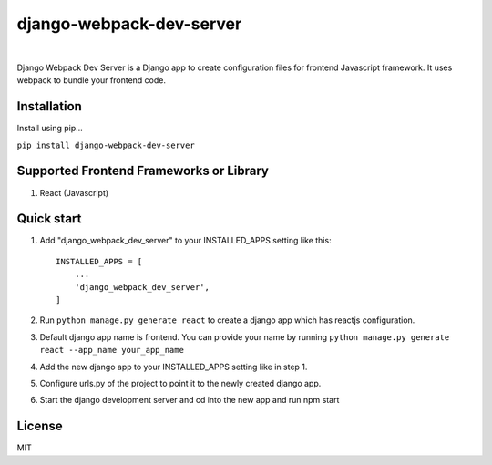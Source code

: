 =========================
django-webpack-dev-server 
=========================

.. image:: https://badge.fury.io/py/django-webpack-dev-server.svg
    :target: https://badge.fury.io/py/django-webpack-dev-server
    
|

Django Webpack Dev Server is a Django app to create configuration files for frontend Javascript framework. It uses webpack to bundle your frontend code.

Installation
------------

Install using pip...

``pip install django-webpack-dev-server``

Supported Frontend Frameworks or Library
----------------------------------------

1. React (Javascript)


Quick start
-----------

1. Add "django_webpack_dev_server" to your INSTALLED_APPS setting like this::

    INSTALLED_APPS = [
        ...
        'django_webpack_dev_server',
    ]

2. Run ``python manage.py generate react`` to create a django app which has reactjs configuration.

3. Default django app name is frontend. You can provide your name by running ``python manage.py generate react --app_name your_app_name``

4. Add the new django app to your INSTALLED_APPS setting like in step 1.

5. Configure urls.py of the project to point it to the newly created django app.

6. Start the django development server and cd into the new app and run npm start

License
-------
MIT